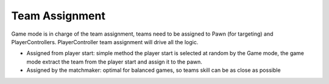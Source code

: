 Team Assignment
===============


Game mode is in charge of the team assignment, teams need to be assigned to Pawn (for targeting)
and PlayerControllers. PlayerController team assignment will drive all the logic.


* Assigned from player start: simple method the player start is selected at random
  by the Game mode, the game mode extract the team from the player start and assign it
  to the pawn.

* Assigned by the matchmaker: optimal for balanced games, so teams skill can be as close
  as possible


